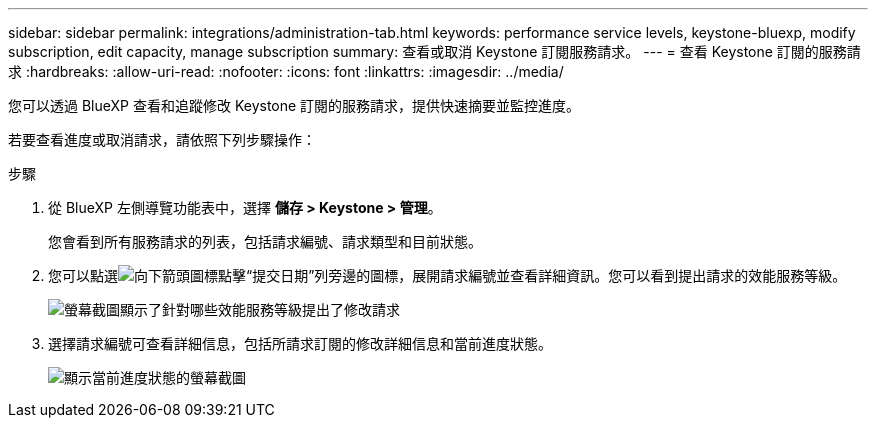 ---
sidebar: sidebar 
permalink: integrations/administration-tab.html 
keywords: performance service levels, keystone-bluexp, modify subscription, edit capacity, manage subscription 
summary: 查看或取消 Keystone 訂閱服務請求。 
---
= 查看 Keystone 訂閱的服務請求
:hardbreaks:
:allow-uri-read: 
:nofooter: 
:icons: font
:linkattrs: 
:imagesdir: ../media/


[role="lead"]
您可以透過 BlueXP 查看和追蹤修改 Keystone 訂閱的服務請求，提供快速摘要並監控進度。

若要查看進度或取消請求，請依照下列步驟操作：

.步驟
. 從 BlueXP 左側導覽功能表中，選擇 *儲存 > Keystone > 管理*。
+
您會看到所有服務請求的列表，包括請求編號、請求類型和目前狀態。

. 您可以點選image:down-arrow.png["向下箭頭圖標"]點擊“提交日期”列旁邊的圖標，展開請求編號並查看詳細資訊。您可以看到提出請求的效能服務等級。
+
image:bxp-service-request-list.png["螢幕截圖顯示了針對哪些效能服務等級提出了修改請求"]

. 選擇請求編號可查看詳細信息，包括所請求訂閱的修改詳細信息和當前進度狀態。
+
image:bxp-service-progress.png["顯示當前進度狀態的螢幕截圖"]


